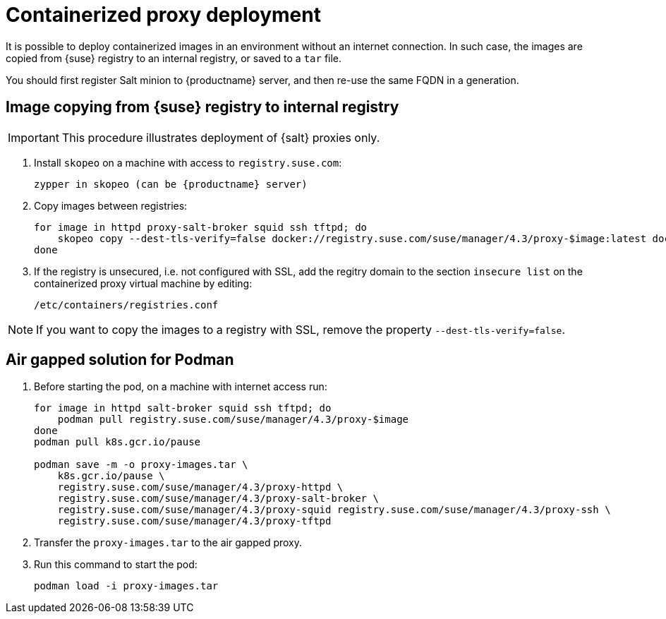 [[containerized-proxy-deployment]]
= Containerized proxy deployment

It is possible to deploy containerized images in an environment without an internet connection.
In such case, the images are copied from {suse} registry to an internal registry, or saved to a [literal]``tar`` file.

You should first register Salt minion to {productname} server, and then re-use the same FQDN in a generation.

//When changing the base channel to have the {productname} client tools, this may lead to package conflicts and port conflicts.


[[image.from.suse.to.internal.registry]]
== Image copying from {suse} registry to internal registry 

[IMPORTANT]
====
This procedure illustrates deployment of {salt} proxies only.
====

. Install [literal]``skopeo`` on a machine with access to [literal]``registry.suse.com``:
+
----
zypper in skopeo (can be {productname} server)
----
+
. Copy images between registries:
+
----
for image in httpd proxy-salt-broker squid ssh tftpd; do
    skopeo copy --dest-tls-verify=false docker://registry.suse.com/suse/manager/4.3/proxy-$image:latest docker://(your_server)/proxy-$image
done
----
+
. If the registry is unsecured, i.e. not configured with SSL, add the regitry domain to the section [literal]``insecure list`` on the containerized proxy virtual machine by editing:
+
----
/etc/containers/registries.conf
----

[NOTE]
====
If you want to copy the images to a registry with SSL, remove the property [literal]`--dest-tls-verify=false`.
====

[[air-gapped-solution-for-podman]]
== Air gapped solution for Podman

. Before starting the pod, on a machine with internet access run:
+
----
for image in httpd salt-broker squid ssh tftpd; do
    podman pull registry.suse.com/suse/manager/4.3/proxy-$image
done
podman pull k8s.gcr.io/pause

podman save -m -o proxy-images.tar \
    k8s.gcr.io/pause \
    registry.suse.com/suse/manager/4.3/proxy-httpd \
    registry.suse.com/suse/manager/4.3/proxy-salt-broker \
    registry.suse.com/suse/manager/4.3/proxy-squid registry.suse.com/suse/manager/4.3/proxy-ssh \
    registry.suse.com/suse/manager/4.3/proxy-tftpd
----
+
. Transfer the [literal]`proxy-images.tar` to the air gapped proxy.
. Run this command to start the pod:
+
----
podman load -i proxy-images.tar
----
